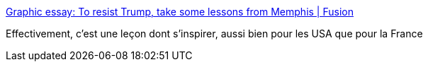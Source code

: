 :jbake-type: post
:jbake-status: published
:jbake-title: Graphic essay: To resist Trump, take some lessons from Memphis | Fusion
:jbake-tags: politique,action,_mois_janv.,_année_2017
:jbake-date: 2017-01-12
:jbake-depth: ../
:jbake-uri: shaarli/1484199416000.adoc
:jbake-source: https://nicolas-delsaux.hd.free.fr/Shaarli?searchterm=http%3A%2F%2Ffusion.net%2Fstory%2F379938%2Fcomic-trump-election-protest-civil-rights-movement-memphis%2F&searchtags=politique+action+_mois_janv.+_ann%C3%A9e_2017
:jbake-style: shaarli

http://fusion.net/story/379938/comic-trump-election-protest-civil-rights-movement-memphis/[Graphic essay: To resist Trump, take some lessons from Memphis | Fusion]

Effectivement, c'est une leçon dont s'inspirer, aussi bien pour les USA que pour la France
